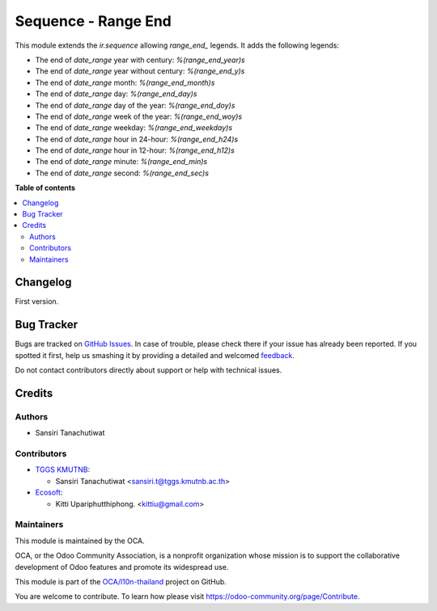 ====================
Sequence - Range End
====================

.. !!!!!!!!!!!!!!!!!!!!!!!!!!!!!!!!!!!!!!!!!!!!!!!!!!!!
   !! This file is generated by oca-gen-addon-readme !!
   !! changes will be overwritten.                   !!
   !!!!!!!!!!!!!!!!!!!!!!!!!!!!!!!!!!!!!!!!!!!!!!!!!!!!

.. |badge1| image:: https://img.shields.io/badge/maturity-Beta-yellow.png
    :target: https://odoo-community.org/page/development-status
    :alt: Beta
.. |badge2| image:: https://img.shields.io/badge/licence-AGPL--3-blue.png
    :target: http://www.gnu.org/licenses/agpl-3.0-standalone.html
    :alt: License: AGPL-3
.. |badge3| image:: https://img.shields.io/badge/github-OCA%2Fl10n--thailand-lightgray.png?logo=github
    :target: https://github.com/OCA/l10n-thailand/tree/14.0/l10n_th_sequence_range_end
    :alt: OCA/l10n-thailand
.. |badge4| image:: https://img.shields.io/badge/weblate-Translate%20me-F47D42.png
    :target: https://translation.odoo-community.org/projects/l10n-thailand-14-0/l10n-thailand-14-0-l10n_th_sequence_range_end
    :alt: Translate me on Weblate
.. |badge5| image:: https://img.shields.io/badge/runbot-Try%20me-875A7B.png
    :target: https://runbot.odoo-community.org/runbot/238/14.0
    :alt: Try me on Runbot

|badge1| |badge2| |badge3| |badge4| |badge5| 

This module extends the `ir.sequence` allowing `range_end_` legends. It adds the following legends:

* The end of `date_range` year with century: `%(range_end_year)s`
* The end of `date_range` year without century: `%(range_end_y)s`
* The end of `date_range` month: `%(range_end_month)s`
* The end of `date_range` day: `%(range_end_day)s`
* The end of `date_range` day of the year: `%(range_end_doy)s`
* The end of `date_range` week of the year: `%(range_end_woy)s`
* The end of `date_range` weekday: `%(range_end_weekday)s`
* The end of `date_range` hour in 24-hour: `%(range_end_h24)s`
* The end of `date_range` hour in 12-hour: `%(range_end_h12)s`
* The end of `date_range` minute: `%(range_end_min)s`
* The end of `date_range` second: `%(range_end_sec)s`

**Table of contents**

.. contents::
   :local:

Changelog
=========

First version.

Bug Tracker
===========

Bugs are tracked on `GitHub Issues <https://github.com/OCA/l10n-thailand/issues>`_.
In case of trouble, please check there if your issue has already been reported.
If you spotted it first, help us smashing it by providing a detailed and welcomed
`feedback <https://github.com/OCA/l10n-thailand/issues/new?body=module:%20l10n_th_sequence_range_end%0Aversion:%2014.0%0A%0A**Steps%20to%20reproduce**%0A-%20...%0A%0A**Current%20behavior**%0A%0A**Expected%20behavior**>`_.

Do not contact contributors directly about support or help with technical issues.

Credits
=======

Authors
~~~~~~~

* Sansiri Tanachutiwat

Contributors
~~~~~~~~~~~~

* `TGGS KMUTNB <http://tggs.kmtunb.ac.th>`__:

  * Sansiri Tanachutiwat <sansiri.t@tggs.kmutnb.ac.th>

* `Ecosoft <http://ecosoft.co.th>`__:

  * Kitti Upariphutthiphong. <kittiu@gmail.com>

Maintainers
~~~~~~~~~~~

This module is maintained by the OCA.

.. image:: https://odoo-community.org/logo.png
   :alt: Odoo Community Association
   :target: https://odoo-community.org

OCA, or the Odoo Community Association, is a nonprofit organization whose
mission is to support the collaborative development of Odoo features and
promote its widespread use.

This module is part of the `OCA/l10n-thailand <https://github.com/OCA/l10n-thailand/tree/14.0/l10n_th_sequence_range_end>`_ project on GitHub.

You are welcome to contribute. To learn how please visit https://odoo-community.org/page/Contribute.
